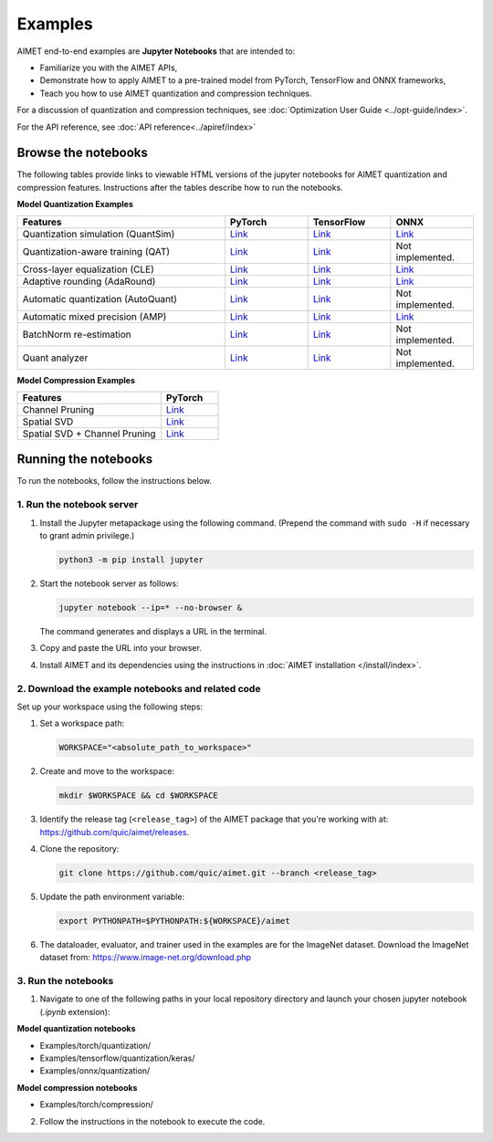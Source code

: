 .. _examples-index:

########
Examples
########

AIMET end-to-end examples are **Jupyter Notebooks** that are intended to:

- Familiarize you with the AIMET APIs,
- Demonstrate how to apply AIMET to a pre-trained model from PyTorch, TensorFlow and ONNX frameworks,
- Teach you how to use AIMET quantization and compression techniques.

For a discussion of quantization and compression techniques, see :doc:`Optimization User Guide <../opt-guide/index>`.

For the API reference, see :doc:`API reference<../apiref/index>`

Browse the notebooks
====================

The following tables provide links to viewable HTML versions of the jupyter notebooks for AIMET quantization
and compression features. Instructions after the tables describe how to run the notebooks.

**Model Quantization Examples**

.. list-table::
   :widths: 50 20 20 20
   :header-rows: 1

   * - Features
     - PyTorch
     - TensorFlow
     - ONNX
   * - Quantization simulation (QuantSim)
     - `Link <torch/quantization/qat.ipynb>`_
     - `Link <tensorflow/quantization/keras/qat.ipynb>`_
     - `Link <onnx/quantization/quantsim.ipynb>`_
   * - Quantization-aware training (QAT)
     - `Link <torch/quantization/qat_range_learning.ipynb>`_
     - `Link <tensorflow/quantization/keras/qat_range_learning.ipynb>`_
     - Not implemented.
   * - Cross-layer equalization (CLE)
     - `Link <torch/quantization/cle_bc.ipynb>`_
     - `Link <tensorflow/quantization/keras/quantsim_cle.ipynb>`_
     - `Link <onnx/quantization/cle.ipynb>`_
   * - Adaptive rounding (AdaRound)
     - `Link <torch/quantization/adaround.ipynb>`_
     - `Link <tensorflow/quantization/keras/adaround.ipynb>`_
     - `Link <onnx/quantization/adaround.ipynb>`_
   * - Automatic quantization (AutoQuant)
     - `Link <torch/quantization/autoquant.ipynb>`_
     - `Link <tensorflow/quantization/keras/autoquant.ipynb>`_
     - Not implemented.
   * - Automatic mixed precision (AMP)
     - `Link <torch/quantization/AMP.ipynb>`_
     - `Link <tensorflow/quantization/keras/KerasAMP.ipynb>`_
     - `Link <onnx/quantization/AMP.ipynb>`_
   * - BatchNorm re-estimation
     - `Link <torch/quantization/bn_reestimation.ipynb>`_
     - `Link <tensorflow/quantization/keras/bn_reestimation.ipynb>`_
     - Not implemented.
   * - Quant analyzer
     - `Link <torch/quantization/quant_analyzer.ipynb>`_
     - `Link <tensorflow/quantization/keras/quant_analyzer.ipynb>`_
     - Not implemented.

**Model Compression Examples**

.. list-table::
   :widths: 50 20
   :header-rows: 1

   * - Features
     - PyTorch
   * - Channel Pruning
     - `Link <torch/compression/channel_pruning.ipynb>`_
   * - Spatial SVD
     - `Link <torch/compression/spatial_svd.ipynb>`_
   * - Spatial SVD + Channel Pruning
     - `Link <torch/compression/spatial_svd_channel_pruning.ipynb>`_

Running the notebooks
=====================

To run the notebooks, follow the instructions below.

1. Run the notebook server
--------------------------

1. Install the Jupyter metapackage using the following command.
   (Prepend the command with ``sudo -H`` if necessary to grant admin privilege.)

   .. code-block:: bash

      python3 -m pip install jupyter

2. Start the notebook server as follows:

   .. code-block:: bash

      jupyter notebook --ip=* --no-browser &

   The command generates and displays a URL in the terminal.

3. Copy and paste the URL into your browser.

4. Install AIMET and its dependencies using the instructions in :doc:`AIMET installation </install/index>`.


2. Download the example notebooks and related code
--------------------------------------------------

Set up your workspace using the following steps:

1. Set a workspace path:

   .. code-block:: bash

      WORKSPACE="<absolute_path_to_workspace>"

2. Create and move to the workspace:

   .. code-block:: bash

      mkdir $WORKSPACE && cd $WORKSPACE

3. Identify the release tag (``<release_tag>``) of the AIMET package that you're working with at: https://github.com/quic/aimet/releases.

4. Clone the repository:

   .. code-block:: bash

      git clone https://github.com/quic/aimet.git --branch <release_tag>

5. Update the path environment variable:

   .. code-block:: bash

      export PYTHONPATH=$PYTHONPATH:${WORKSPACE}/aimet

6. The dataloader, evaluator, and trainer used in the examples are for the ImageNet dataset.
   Download the ImageNet dataset from:
   https://www.image-net.org/download.php

3. Run the notebooks
--------------------

1. Navigate to one of the following paths in your local repository directory and launch your
   chosen jupyter notebook (`.ipynb` extension):

**Model quantization notebooks**

- Examples/torch/quantization/
- Examples/tensorflow/quantization/keras/
- Examples/onnx/quantization/

**Model compression notebooks**

- Examples/torch/compression/

2. Follow the instructions in the notebook to execute the code.
